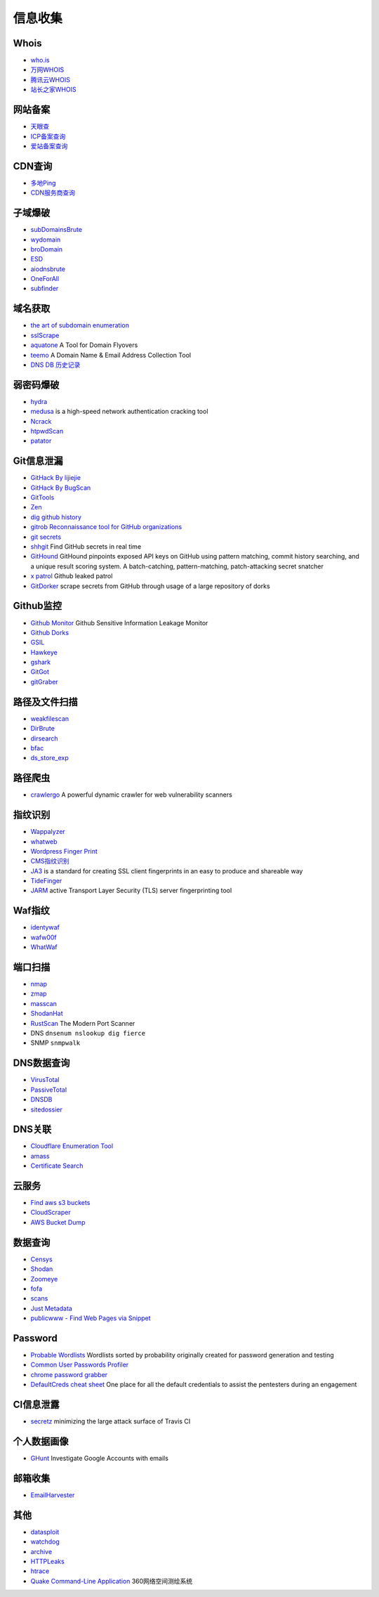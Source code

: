 信息收集
========================================

Whois
----------------------------------------
- `who.is <https://who.is/>`_
- `万网WHOIS <https://whois.aliyun.com/>`_
- `腾讯云WHOIS <https://whois.cloud.tencent.com/>`_
- `站长之家WHOIS <https://whois.chinaz.com/>`_

网站备案
----------------------------------------
- `天眼查 <https://www.tianyancha.com/>`_
- `ICP备案查询 <http://www.beianbeian.com/>`_
- `爱站备案查询 <https://icp.aizhan.com>`_

CDN查询
----------------------------------------
- `多地Ping <https://ping.chinaz.com/>`_
- `CDN服务商查询 <https://tools.ipip.net/cdn.php>`_

子域爆破
----------------------------------------
- `subDomainsBrute <https://github.com/lijiejie/subDomainsBrute>`_
- `wydomain <https://github.com/ring04h/wydomain>`_
- `broDomain <https://github.com/code-scan/BroDomain>`_
- `ESD <https://github.com/FeeiCN/ESD>`_
- `aiodnsbrute <https://github.com/blark/aiodnsbrute>`_
- `OneForAll <https://github.com/shmilylty/OneForAll>`_
- `subfinder <https://github.com/subfinder/subfinder>`_

域名获取
----------------------------------------
- `the art of subdomain enumeration <https://github.com/appsecco/the-art-of-subdomain-enumeration>`_
- `sslScrape <https://github.com/cheetz/sslScrape/blob/master/sslScrape.py>`_
- `aquatone <https://github.com/michenriksen/aquatone>`_ A Tool for Domain Flyovers
- `teemo <https://github.com/bit4woo/teemo>`_ A Domain Name & Email Address Collection Tool
- `DNS DB 历史记录 <https://dnsdb.io/zh-cn/>`_

弱密码爆破
----------------------------------------
- `hydra <https://github.com/vanhauser-thc/thc-hydra>`_
- `medusa <https://github.com/jmk-foofus/medusa>`_ is a high-speed network authentication cracking tool
- `Ncrack <https://github.com/nmap/ncrack>`_
- `htpwdScan <https://github.com/lijiejie/htpwdScan>`_
- `patator <https://github.com/lanjelot/patator>`_

Git信息泄漏
----------------------------------------
- `GitHack By lijiejie <https://github.com/lijiejie/GitHack>`_
- `GitHack By BugScan <https://github.com/BugScanTeam/GitHack>`_
- `GitTools <https://github.com/internetwache/GitTools>`_
- `Zen <https://github.com/s0md3v/Zen>`_
- `dig github history <https://github.com/dxa4481/truffleHog>`_
- `gitrob Reconnaissance tool for GitHub organizations <https://github.com/michenriksen/gitrob>`_
- `git secrets <https://github.com/awslabs/git-secrets>`_
- `shhgit <https://github.com/eth0izzle/shhgit>`_ Find GitHub secrets in real time
- `GitHound <https://github.com/tillson/git-hound>`_ GitHound pinpoints exposed API keys on GitHub using pattern matching, commit history searching, and a unique result scoring system. A batch-catching, pattern-matching, patch-attacking secret snatcher
- `x patrol <https://github.com/MiSecurity/x-patrol>`_ Github leaked patrol
- `GitDorker <https://github.com/obheda12/GitDorker>`_ scrape secrets from GitHub through usage of a large repository of dorks

Github监控
----------------------------------------
- `Github Monitor <https://github.com/VKSRC/Github-Monitor>`_ Github Sensitive Information Leakage Monitor
- `Github Dorks <https://github.com/techgaun/github-dorks>`_
- `GSIL <https://github.com/FeeiCN/GSIL>`_
- `Hawkeye <https://github.com/0xbug/Hawkeye>`_
- `gshark <https://github.com/neal1991/gshark>`_
- `GitGot <https://github.com/BishopFox/GitGot>`_
- `gitGraber <https://github.com/hisxo/gitGraber>`_

路径及文件扫描
----------------------------------------
- `weakfilescan <https://github.com/ring04h/weakfilescan>`_
- `DirBrute <https://github.com/Xyntax/DirBrute>`_
- `dirsearch <https://github.com/maurosoria/dirsearch>`_
- `bfac <https://github.com/mazen160/bfac>`_
- `ds_store_exp <https://github.com/lijiejie/ds_store_exp>`_

路径爬虫
----------------------------------------
- `crawlergo <https://github.com/0Kee-Team/crawlergo>`_ A powerful dynamic crawler for web vulnerability scanners

指纹识别
----------------------------------------
- `Wappalyzer <https://github.com/AliasIO/Wappalyzer>`_
- `whatweb <https://github.com/urbanadventurer/whatweb>`_
- `Wordpress Finger Print <https://github.com/iniqua/plecost>`_
- `CMS指纹识别 <https://github.com/n4xh4ck5/CMSsc4n>`_
- `JA3 <https://github.com/salesforce/ja3>`_ is a standard for creating SSL client fingerprints in an easy to produce and shareable way
- `TideFinger <https://github.com/TideSec/TideFinger>`_
- `JARM <https://github.com/salesforce/jarm>`_ active Transport Layer Security (TLS) server fingerprinting tool

Waf指纹
----------------------------------------
- `identywaf <https://github.com/enablesecurity/identywaf>`_
- `wafw00f <https://github.com/enablesecurity/wafw00f>`_
- `WhatWaf <https://github.com/Ekultek/WhatWaf>`_

端口扫描
----------------------------------------
- `nmap <https://github.com/nmap/nmap>`_
- `zmap <https://github.com/zmap/zmap>`_
- `masscan <https://github.com/robertdavidgraham/masscan>`_
- `ShodanHat <https://github.com/HatBashBR/ShodanHat>`_
- `RustScan <https://github.com/RustScan/RustScan>`_ The Modern Port Scanner
- DNS ``dnsenum nslookup dig fierce``
- SNMP ``snmpwalk``

DNS数据查询
----------------------------------------
- `VirusTotal <https://www.virustotal.com/>`_
- `PassiveTotal <https://passivetotal.org>`_
- `DNSDB <https://www.dnsdb.info/>`_
- `sitedossier <http://www.sitedossier.com/>`_

DNS关联
----------------------------------------
- `Cloudflare Enumeration Tool <https://github.com/mandatoryprogrammer/cloudflare_enum>`_
- `amass <https://github.com/caffix/amass>`_
- `Certificate Search <https://crt.sh/>`_

云服务
----------------------------------------
- `Find aws s3 buckets <https://github.com/gwen001/s3-buckets-finder>`_
- `CloudScraper <https://github.com/jordanpotti/CloudScraper>`_
- `AWS Bucket Dump <https://github.com/jordanpotti/AWSBucketDump>`_

数据查询
----------------------------------------
- `Censys <https://censys.io>`_
- `Shodan <https://www.shodan.io/>`_
- `Zoomeye <https://www.zoomeye.org/>`_
- `fofa <https://fofa.so/>`_
- `scans <https://scans.io/>`_
- `Just Metadata <https://github.com/FortyNorthSecurity/Just-Metadata>`_
- `publicwww - Find Web Pages via Snippet <https://publicwww.com/>`_

Password
----------------------------------------
- `Probable Wordlists <https://github.com/berzerk0/Probable-Wordlists>`_ Wordlists sorted by probability originally created for password generation and testing
- `Common User Passwords Profiler <https://github.com/Mebus/cupp>`_
- `chrome password grabber <https://github.com/x899/chrome_password_grabber>`_
- `DefaultCreds cheat sheet <https://github.com/ihebski/DefaultCreds-cheat-sheet>`_ One place for all the default credentials to assist the pentesters during an engagement

CI信息泄露
----------------------------------------
- `secretz <https://github.com/lc/secretz>`_ minimizing the large attack surface of Travis CI

个人数据画像
----------------------------------------
- `GHunt <https://github.com/mxrch/GHunt>`_ Investigate Google Accounts with emails

邮箱收集
----------------------------------------
- `EmailHarvester <https://github.com/maldevel/EmailHarvester>`_

其他
----------------------------------------
- `datasploit <https://github.com/DataSploit/datasploit>`_
- `watchdog <https://github.com/flipkart-incubator/watchdog>`_
- `archive <https://archive.org/web/>`_
- `HTTPLeaks <https://github.com/cure53/HTTPLeaks>`_
- `htrace <https://github.com/trimstray/htrace.sh>`_
- `Quake Command-Line Application <https://github.com/360quake/quake_rs>`_ 360网络空间测绘系统
